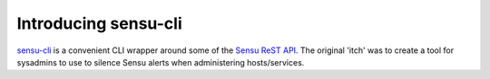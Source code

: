 =====================
Introducing sensu-cli
=====================

`sensu-cli`_ is a convenient CLI wrapper around some of the `Sensu ReST API`_. The original 'itch' was to create a tool
for sysadmins to use to silence Sensu alerts when administering hosts/services.

.. _`sensu-cli`: https://github.com/dhutty/sensu-cli
.. _`Sensu ReST API`: https://sensuapp.org/docs/0.28/api/
